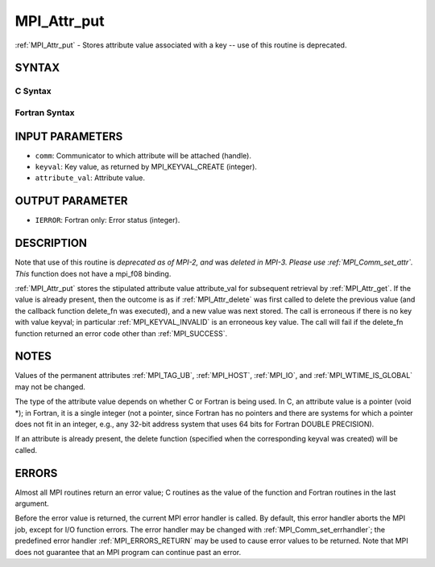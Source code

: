 .. _MPI_Attr_put:

MPI_Attr_put
~~~~~~~~~~~~

:ref:`MPI_Attr_put` - Stores attribute value associated with a key -- use
of this routine is deprecated.

SYNTAX
======

C Syntax
--------

.. code-block:: c
   :linenos:

   #include <mpi.h>
   int MPI_Attr_put(MPI_Comm comm, int keyval, void *attribute_val)

Fortran Syntax
--------------

.. code-block:: fortran
   :linenos:

   INCLUDE 'mpif.h'
   MPI_ATTR_PUT(COMM, KEYVAL, ATTRIBUTE_VAL, IERROR)
   	INTEGER	COMM, KEYVAL, ATTRIBUTE_VAL, IERROR

INPUT PARAMETERS
================

* ``comm``: Communicator to which attribute will be attached (handle). 

* ``keyval``: Key value, as returned by MPI_KEYVAL_CREATE (integer). 

* ``attribute_val``: Attribute value. 

OUTPUT PARAMETER
================

* ``IERROR``: Fortran only: Error status (integer). 

DESCRIPTION
===========

Note that use of this routine is *deprecated as of MPI-2, and* was
*deleted in MPI-3. Please use :ref:`MPI_Comm_set_attr`. This* function does not
have a mpi_f08 binding.

:ref:`MPI_Attr_put` stores the stipulated attribute value attribute_val for
subsequent retrieval by :ref:`MPI_Attr_get`. If the value is already present,
then the outcome is as if :ref:`MPI_Attr_delete` was first called to delete the
previous value (and the callback function delete_fn was executed), and a
new value was next stored. The call is erroneous if there is no key with
value keyval; in particular :ref:`MPI_KEYVAL_INVALID` is an erroneous key
value. The call will fail if the delete_fn function returned an error
code other than :ref:`MPI_SUCCESS`.

NOTES
=====

Values of the permanent attributes :ref:`MPI_TAG_UB`, :ref:`MPI_HOST`, :ref:`MPI_IO`, and
:ref:`MPI_WTIME_IS_GLOBAL` may not be changed.

The type of the attribute value depends on whether C or Fortran is being
used. In C, an attribute value is a pointer (void \*); in Fortran, it is
a single integer (not a pointer, since Fortran has no pointers and there
are systems for which a pointer does not fit in an integer, e.g., any
32-bit address system that uses 64 bits for Fortran DOUBLE PRECISION).

If an attribute is already present, the delete function (specified when
the corresponding keyval was created) will be called.

ERRORS
======

Almost all MPI routines return an error value; C routines as the value
of the function and Fortran routines in the last argument.

Before the error value is returned, the current MPI error handler is
called. By default, this error handler aborts the MPI job, except for
I/O function errors. The error handler may be changed with
:ref:`MPI_Comm_set_errhandler`; the predefined error handler :ref:`MPI_ERRORS_RETURN`
may be used to cause error values to be returned. Note that MPI does not
guarantee that an MPI program can continue past an error.


.. seealso:: | :ref:`MPI_Comm_set_attr` 

